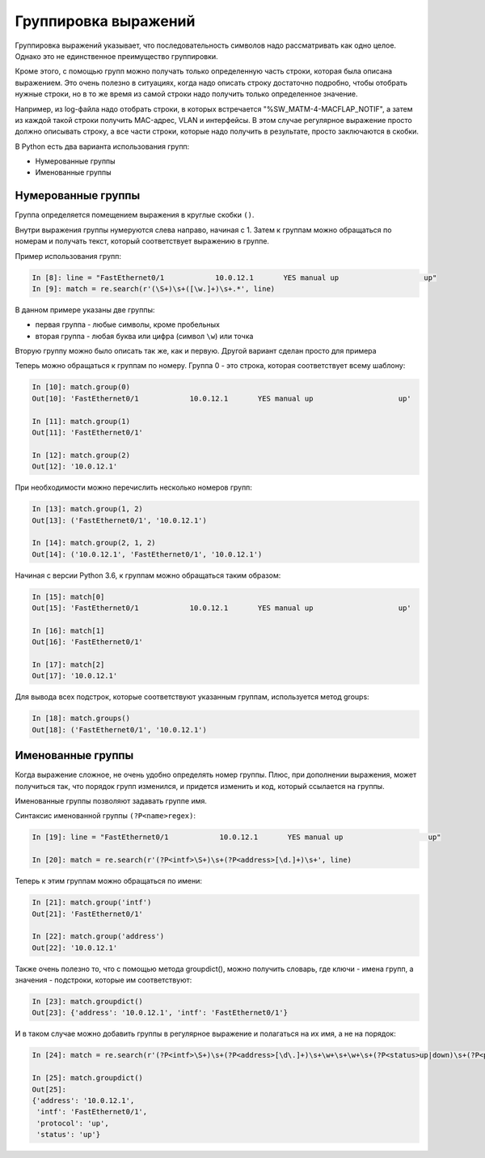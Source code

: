 Группировка выражений
---------------------

Группировка выражений указывает, что последовательность символов надо
рассматривать как одно целое. Однако это не единственное преимущество
группировки.

Кроме этого, с помощью групп можно получать только определенную часть
строки, которая была описана выражением. Это очень полезно в ситуациях,
когда надо описать строку достаточно подробно, чтобы отобрать нужные
строки, но в то же время из самой строки надо получить только
определенное значение.

Например, из log-файла надо отобрать строки, в которых встречается
"%SW_MATM-4-MACFLAP_NOTIF", а затем из каждой такой строки получить
MAC-адрес, VLAN и интерфейсы. В этом случае регулярное выражение просто
должно описывать строку, а все части строки, которые надо получить в
результате, просто заключаются в скобки.

В Python есть два варианта использования групп: 

* Нумерованные группы
* Именованные группы

Нумерованные группы
~~~~~~~~~~~~~~~~~~~

Группа определяется помещением выражения в круглые скобки ``()``.

Внутри выражения группы нумеруются слева направо, начиная с 1.
Затем к группам можно обращаться по номерам и получать текст, который
соответствует выражению в группе.

Пример использования групп:

.. code:: python

    In [8]: line = "FastEthernet0/1            10.0.12.1       YES manual up                    up"
    In [9]: match = re.search(r'(\S+)\s+([\w.]+)\s+.*', line)

В данном примере указаны две группы:

-  первая группа - любые символы, кроме пробельных
-  вторая группа - любая буква или цифра (символ ``\w``) или точка

Вторую группу можно было описать так же, как и первую. Другой
вариант сделан просто для примера

Теперь можно обращаться к группам по номеру. Группа 0 - это строка,
которая соответствует всему шаблону:

.. code:: python

    In [10]: match.group(0)
    Out[10]: 'FastEthernet0/1            10.0.12.1       YES manual up                    up'

    In [11]: match.group(1)
    Out[11]: 'FastEthernet0/1'

    In [12]: match.group(2)
    Out[12]: '10.0.12.1'

При необходимости можно перечислить несколько номеров групп:

.. code:: python

    In [13]: match.group(1, 2)
    Out[13]: ('FastEthernet0/1', '10.0.12.1')

    In [14]: match.group(2, 1, 2)
    Out[14]: ('10.0.12.1', 'FastEthernet0/1', '10.0.12.1')

Начиная с версии Python 3.6, к группам можно обращаться таким образом:

.. code:: python

    In [15]: match[0]
    Out[15]: 'FastEthernet0/1            10.0.12.1       YES manual up                    up'

    In [16]: match[1]
    Out[16]: 'FastEthernet0/1'

    In [17]: match[2]
    Out[17]: '10.0.12.1'

Для вывода всех подстрок, которые соответствуют указанным группам,
используется метод groups:

.. code:: python

    In [18]: match.groups()
    Out[18]: ('FastEthernet0/1', '10.0.12.1')

Именованные группы
~~~~~~~~~~~~~~~~~~

Когда выражение сложное, не очень удобно определять номер группы.
Плюс, при дополнении выражения, может получиться так, что порядок
групп изменился, и придется изменить и код, который ссылается на группы.

Именованные группы позволяют задавать группе имя.

Синтаксис именованной группы ``(?P<name>regex)``:

.. code:: python

    In [19]: line = "FastEthernet0/1            10.0.12.1       YES manual up                    up"

    In [20]: match = re.search(r'(?P<intf>\S+)\s+(?P<address>[\d.]+)\s+', line)

Теперь к этим группам можно обращаться по имени:

.. code:: python

    In [21]: match.group('intf')
    Out[21]: 'FastEthernet0/1'

    In [22]: match.group('address')
    Out[22]: '10.0.12.1'

Также очень полезно то, что с помощью метода groupdict(), можно получить
словарь, где ключи - имена групп, а значения - подстроки, которые им
соответствуют:

.. code:: python

    In [23]: match.groupdict()
    Out[23]: {'address': '10.0.12.1', 'intf': 'FastEthernet0/1'}

И в таком случае можно добавить группы в регулярное выражение и
полагаться на их имя, а не на порядок:

.. code:: python

    In [24]: match = re.search(r'(?P<intf>\S+)\s+(?P<address>[\d\.]+)\s+\w+\s+\w+\s+(?P<status>up|down)\s+(?P<protocol>up|down)', line)

    In [25]: match.groupdict()
    Out[25]:
    {'address': '10.0.12.1',
     'intf': 'FastEthernet0/1',
     'protocol': 'up',
     'status': 'up'}

